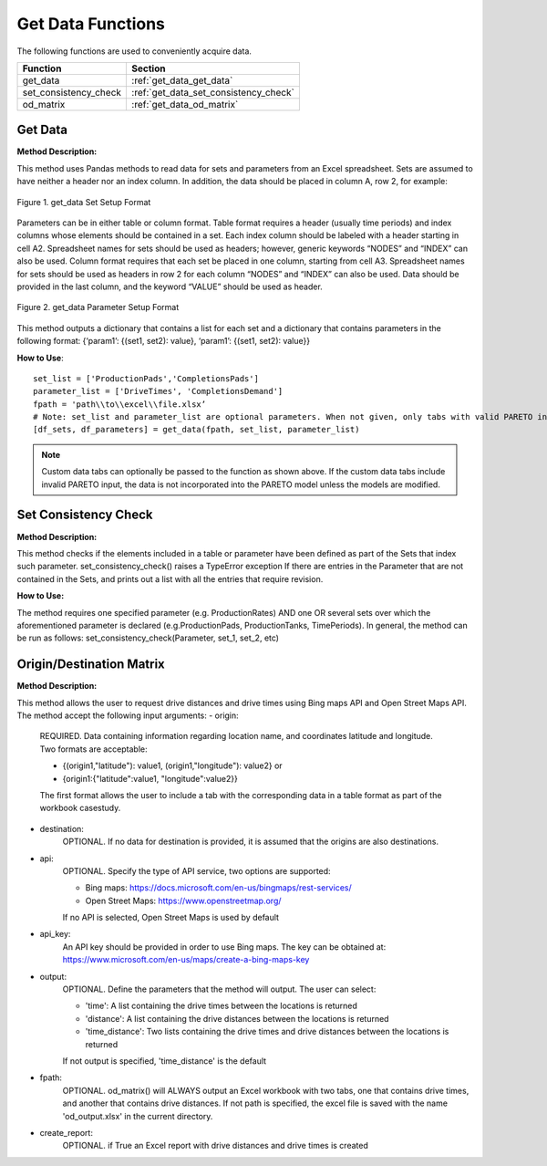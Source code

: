 ﻿Get Data Functions
==================



The following functions are used to conveniently acquire data.

+----------------------+---------------------------------------+
| Function             | Section                               |
+======================+=======================================+
| get_data             | :ref:`get_data_get_data`              |
+----------------------+---------------------------------------+
| set_consistency_check| :ref:`get_data_set_consistency_check` |
+----------------------+---------------------------------------+
| od_matrix            | :ref:`get_data_od_matrix`             |
+----------------------+---------------------------------------+



.. _get_data_get_data:

Get Data
---------

**Method Description:**

This method uses Pandas methods to read data for sets and parameters from an
Excel spreadsheet. Sets are assumed to have neither a header nor an index column.
In addition, the data should be placed in column A, row 2, for example:


.. figure:: get_data_1.png
    :width: 800
    :align: center 
    
    Figure 1. get_data Set Setup Format
    

Parameters can be in either table or column format. Table format requires a header (usually time periods) and index columns whose elements should be contained in a set. Each index column should be labeled with a header starting in cell A2. Spreadsheet names for sets should be used as headers; however, generic keywords “NODES” and “INDEX” can also be used. Column format requires that each set be placed in one column, starting from cell A3. Spreadsheet names for sets should be used as headers in row 2 for each column “NODES” and “INDEX” can also be used. Data should be provided in the last column, and the keyword “VALUE” should be used as header.


.. figure:: get_data_2.png
    :width: 800
    :align: center 
    
    Figure 2. get_data Parameter Setup Format
    
    
This method outputs a dictionary that contains a list for each set
and a dictionary that contains parameters in the following format:
{‘param1’: {(set1, set2): value}, ‘param1’: {(set1, set2): value}}

**How to Use**::

 set_list = ['ProductionPads','CompletionsPads']
 parameter_list = ['DriveTimes', 'CompletionsDemand']
 fpath = 'path\\to\\excel\\file.xlsx’
 # Note: set_list and parameter_list are optional parameters. When not given, only tabs with valid PARETO input tab names will be read.
 [df_sets, df_parameters] = get_data(fpath, set_list, parameter_list)



.. note::
    Custom data tabs can optionally be passed to the function as shown above. If the custom data tabs include invalid PARETO input, the data is not incorporated into the PARETO model unless the models are modified.

.. _get_data_set_consistency_check:

Set Consistency Check
---------------------


**Method Description:**

This method checks if the elements included in a table or parameter have been defined as part of the
Sets that index such parameter. set_consistency_check() raises a TypeError exception If there are entries in the Parameter that are not
contained in the Sets, and prints out a list with all the entries that require revision.


**How to Use:**

The method requires one specified parameter (e.g. ProductionRates) AND one OR several sets over which
the aforementioned parameter is declared (e.g.ProductionPads, ProductionTanks, TimePeriods). In general,
the method can be run as follows: set_consistency_check(Parameter, set_1, set_2, etc)



.. _get_data_od_matrix:

Origin/Destination Matrix
-------------------------


**Method Description:**

This method allows the user to request drive distances and drive times using Bing maps API and
Open Street Maps API.
The method accept the following input arguments:
- origin:
    
    REQUIRED. Data containing information regarding location name, and coordinates
    latitude and longitude. Two formats are acceptable:

    * {(origin1,"latitude"): value1, (origin1,"longitude"): value2} or
    * {origin1:{"latitude":value1, "longitude":value2}}

    The first format allows the user to include a tab with the corresponding data
    in a table format as part of the workbook casestudy.

- destination:
    OPTIONAL. If no data for destination is provided, it is assumed that the
    origins are also destinations.

- api:  
    OPTIONAL. Specify the type of API service, two options are supported:

    * Bing maps: https://docs.microsoft.com/en-us/bingmaps/rest-services/
    * Open Street Maps: https://www.openstreetmap.org/

    If no API is selected, Open Street Maps is used by default

- api_key:  
    An API key should be provided in order to use Bing maps. The key can be obtained at:
    https://www.microsoft.com/en-us/maps/create-a-bing-maps-key

- output:   
    OPTIONAL. Define the parameters that the method will output. The user can select:
    
    * 'time': A list containing the drive times between the locations is returned
    * 'distance': A list containing the drive distances between the locations is returned
    * 'time_distance': Two lists containing the drive times and drive distances between the locations is returned

    If not output is specified, 'time_distance' is the default

- fpath:    
    OPTIONAL. od_matrix() will ALWAYS output an Excel workbook with two tabs, one that
    contains drive times, and another that contains drive distances. If not path is
    specified, the excel file is saved with the name 'od_output.xlsx' in the current
    directory.

- create_report:
    OPTIONAL. if True an Excel report with drive distances and drive times is created


